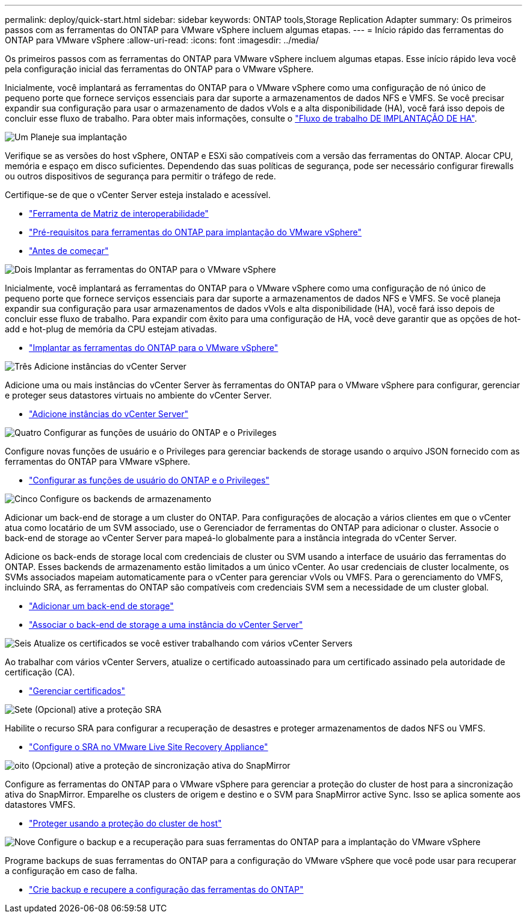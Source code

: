 ---
permalink: deploy/quick-start.html 
sidebar: sidebar 
keywords: ONTAP tools,Storage Replication Adapter 
summary: Os primeiros passos com as ferramentas do ONTAP para VMware vSphere incluem algumas etapas. 
---
= Início rápido das ferramentas do ONTAP para VMware vSphere
:allow-uri-read: 
:icons: font
:imagesdir: ../media/


[role="lead"]
Os primeiros passos com as ferramentas do ONTAP para VMware vSphere incluem algumas etapas. Esse início rápido leva você pela configuração inicial das ferramentas do ONTAP para o VMware vSphere.

Inicialmente, você implantará as ferramentas do ONTAP para o VMware vSphere como uma configuração de nó único de pequeno porte que fornece serviços essenciais para dar suporte a armazenamentos de dados NFS e VMFS. Se você precisar expandir sua configuração para usar o armazenamento de dados vVols e a alta disponibilidade (HA), você fará isso depois de concluir esse fluxo de trabalho. Para obter mais informações, consulte o link:../deploy/ha-workflow.html["Fluxo de trabalho DE IMPLANTAÇÃO DE HA"].

.image:https://raw.githubusercontent.com/NetAppDocs/common/main/media/number-1.png["Um"] Planeje sua implantação
[role="quick-margin-para"]
Verifique se as versões do host vSphere, ONTAP e ESXi são compatíveis com a versão das ferramentas do ONTAP. Alocar CPU, memória e espaço em disco suficientes. Dependendo das suas políticas de segurança, pode ser necessário configurar firewalls ou outros dispositivos de segurança para permitir o tráfego de rede.

[role="quick-margin-para"]
Certifique-se de que o vCenter Server esteja instalado e acessível.

[role="quick-margin-list"]
* https://imt.netapp.com/matrix/#welcome["Ferramenta de Matriz de interoperabilidade"]
* link:../deploy/prerequisites.html["Pré-requisitos para ferramentas do ONTAP para implantação do VMware vSphere"]
* link:../deploy/pre-deploy-checks.html["Antes de começar"]


.image:https://raw.githubusercontent.com/NetAppDocs/common/main/media/number-2.png["Dois"] Implantar as ferramentas do ONTAP para o VMware vSphere
[role="quick-margin-para"]
Inicialmente, você implantará as ferramentas do ONTAP para o VMware vSphere como uma configuração de nó único de pequeno porte que fornece serviços essenciais para dar suporte a armazenamentos de dados NFS e VMFS. Se você planeja expandir sua configuração para usar armazenamentos de dados vVols e alta disponibilidade (HA), você fará isso depois de concluir esse fluxo de trabalho. Para expandir com êxito para uma configuração de HA, você deve garantir que as opções de hot-add e hot-plug de memória da CPU estejam ativadas.

[role="quick-margin-list"]
* link:../deploy/ontap-tools-deployment.html["Implantar as ferramentas do ONTAP para o VMware vSphere"]


.image:https://raw.githubusercontent.com/NetAppDocs/common/main/media/number-3.png["Três"] Adicione instâncias do vCenter Server
[role="quick-margin-para"]
Adicione uma ou mais instâncias do vCenter Server às ferramentas do ONTAP para o VMware vSphere para configurar, gerenciar e proteger seus datastores virtuais no ambiente do vCenter Server.

[role="quick-margin-list"]
* link:../configure/add-vcenter.html["Adicione instâncias do vCenter Server"]


.image:https://raw.githubusercontent.com/NetAppDocs/common/main/media/number-4.png["Quatro"] Configurar as funções de usuário do ONTAP e o Privileges
[role="quick-margin-para"]
Configure novas funções de usuário e o Privileges para gerenciar backends de storage usando o arquivo JSON fornecido com as ferramentas do ONTAP para VMware vSphere.

[role="quick-margin-list"]
* link:../configure/configure-user-role-and-privileges.html["Configurar as funções de usuário do ONTAP e o Privileges"]


.image:https://raw.githubusercontent.com/NetAppDocs/common/main/media/number-5.png["Cinco"] Configure os backends de armazenamento
[role="quick-margin-para"]
Adicionar um back-end de storage a um cluster do ONTAP. Para configurações de alocação a vários clientes em que o vCenter atua como locatário de um SVM associado, use o Gerenciador de ferramentas do ONTAP para adicionar o cluster. Associe o back-end de storage ao vCenter Server para mapeá-lo globalmente para a instância integrada do vCenter Server.

[role="quick-margin-para"]
Adicione os back-ends de storage local com credenciais de cluster ou SVM usando a interface de usuário das ferramentas do ONTAP. Esses backends de armazenamento estão limitados a um único vCenter. Ao usar credenciais de cluster localmente, os SVMs associados mapeiam automaticamente para o vCenter para gerenciar vVols ou VMFS. Para o gerenciamento do VMFS, incluindo SRA, as ferramentas do ONTAP são compatíveis com credenciais SVM sem a necessidade de um cluster global.

[role="quick-margin-list"]
* link:../configure/add-storage-backend.html["Adicionar um back-end de storage"]
* link:../configure/associate-storage-backend.html["Associar o back-end de storage a uma instância do vCenter Server"]


.image:https://raw.githubusercontent.com/NetAppDocs/common/main/media/number-6.png["Seis"] Atualize os certificados se você estiver trabalhando com vários vCenter Servers
[role="quick-margin-para"]
Ao trabalhar com vários vCenter Servers, atualize o certificado autoassinado para um certificado assinado pela autoridade de certificação (CA).

[role="quick-margin-list"]
* link:../manage/certificate-manage.html["Gerenciar certificados"]


.image:https://raw.githubusercontent.com/NetAppDocs/common/main/media/number-7.png["Sete"] (Opcional) ative a proteção SRA
[role="quick-margin-para"]
Habilite o recurso SRA para configurar a recuperação de desastres e proteger armazenamentos de dados NFS ou VMFS.

[role="quick-margin-list"]
* link:../protect/configure-on-srm-appliance.html["Configure o SRA no VMware Live Site Recovery Appliance"]


.image:https://raw.githubusercontent.com/NetAppDocs/common/main/media/number-8.png["oito"] (Opcional) ative a proteção de sincronização ativa do SnapMirror
[role="quick-margin-para"]
Configure as ferramentas do ONTAP para o VMware vSphere para gerenciar a proteção do cluster de host para a sincronização ativa do SnapMirror. Emparelhe os clusters de origem e destino e o SVM para SnapMirror active Sync. Isso se aplica somente aos datastores VMFS.

[role="quick-margin-list"]
* link:../configure/protect-cluster.html["Proteger usando a proteção do cluster de host"]


.image:https://raw.githubusercontent.com/NetAppDocs/common/main/media/number-9.png["Nove"] Configure o backup e a recuperação para suas ferramentas do ONTAP para a implantação do VMware vSphere
[role="quick-margin-para"]
Programe backups de suas ferramentas do ONTAP para a configuração do VMware vSphere que você pode usar para recuperar a configuração em caso de falha.

[role="quick-margin-list"]
* link:../manage/enable-backup.html["Crie backup e recupere a configuração das ferramentas do ONTAP"]

